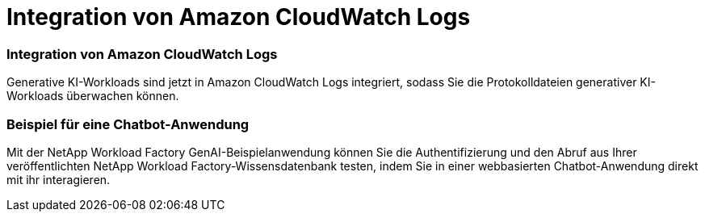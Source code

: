 = Integration von Amazon CloudWatch Logs
:allow-uri-read: 




=== Integration von Amazon CloudWatch Logs

Generative KI-Workloads sind jetzt in Amazon CloudWatch Logs integriert, sodass Sie die Protokolldateien generativer KI-Workloads überwachen können.



=== Beispiel für eine Chatbot-Anwendung

Mit der NetApp Workload Factory GenAI-Beispielanwendung können Sie die Authentifizierung und den Abruf aus Ihrer veröffentlichten NetApp Workload Factory-Wissensdatenbank testen, indem Sie in einer webbasierten Chatbot-Anwendung direkt mit ihr interagieren.
